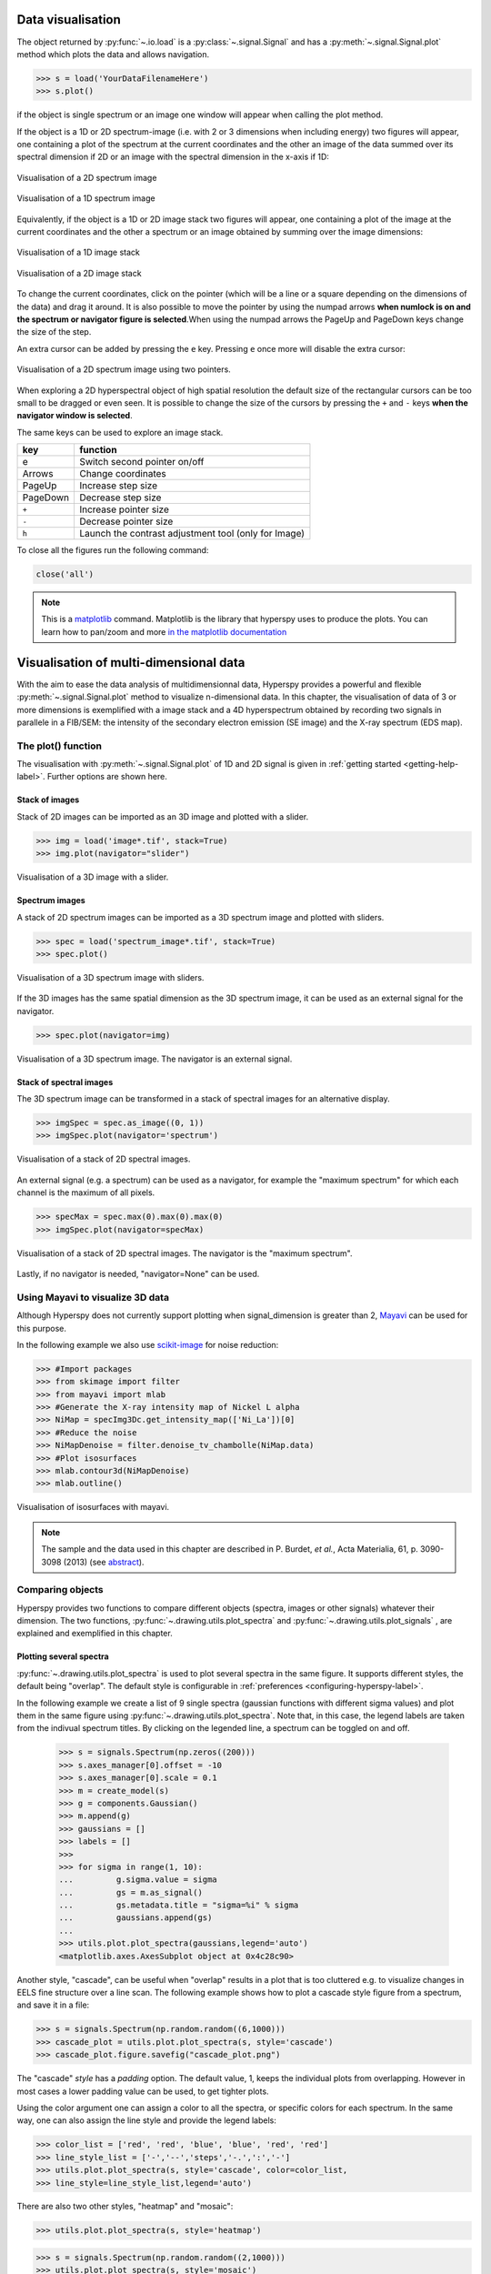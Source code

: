 
.. _visualization-label:


Data visualisation
******************

The object returned by :py:func:`~.io.load` is a :py:class:`~.signal.Signal`
and has a :py:meth:`~.signal.Signal.plot` method which plots the data and
allows navigation.

.. code-block:: python
    
    >>> s = load('YourDataFilenameHere')
    >>> s.plot()

if the object is single spectrum or an image one window will appear when
calling the plot method.

If the object is a 1D or 2D spectrum-image (i.e. with 2 or 3 dimensions when
including energy) two figures will appear, one containing a plot of the
spectrum at the current coordinates and the other an image of the data summed
over its spectral dimension if 2D or an image with the spectral dimension in
the x-axis if 1D:

.. _2d_SI:

.. figure::  images/2D_SI.png
   :align:   center
   :width:   500

   Visualisation of a 2D spectrum image
   
.. _1d_SI:

.. figure::  images/1D_SI.png
   :align:   center
   :width:   500

   Visualisation of a 1D spectrum image
   
Equivalently, if the object is a 1D or 2D image stack two figures will appear, 
one containing a plot of the image at the current coordinates and the other
a spectrum or an image obtained by summing over the image dimensions:
   
.. _1D_image_stack.png:

.. figure::  images/1D_image_stack.png
   :align:   center
   :width:   500    

   Visualisation of a 1D image stack
   
.. _2D_image_stack.png:

.. figure::  images/2D_image_stack.png
   :align:   center
   :width:   500
   
   Visualisation of a 2D image stack

To change the current coordinates, click on the pointer (which will be a line
or a square depending on the dimensions of the data) and drag it around. It is
also possible to move the pointer by using the numpad arrows **when numlock is
on and the spectrum or navigator figure is selected**.When using the numpad
arrows the PageUp and PageDown keys change the size of the step.

An extra cursor can be added by pressing the ``e`` key. Pressing ``e`` once
more will disable the extra cursor:

.. _second_pointer.png:

.. figure::  images/second_pointer.png
   :align:   center
   :width:   500

   Visualisation of a 2D spectrum image using two pointers.

When exploring a 2D hyperspectral object of high spatial resolution the default
size of the rectangular cursors can be too small to be dragged or even seen. It
is possible to change the size of the cursors by pressing the ``+`` and ``-``
keys  **when the navigator window is selected**.

The same keys can be used to explore an image stack.



=========   =============================
key         function    
=========   =============================
e           Switch second pointer on/off
Arrows      Change coordinates  
PageUp      Increase step size
PageDown    Decrease step size
``+``           Increase pointer size
``-``           Decrease pointer size
``h``       Launch the contrast adjustment tool (only for Image)
=========   =============================

To close all the figures run the following command:

.. code-block:: python

    close('all')

.. NOTE::

    This is a `matplotlib <http://matplotlib.sourceforge.net/>`_ command.
    Matplotlib is the library that hyperspy uses to produce the plots. You can
    learn how to pan/zoom and more  `in the matplotlib documentation
    <http://matplotlib.sourceforge.net/users/navigation_toolbar.html>`_

Visualisation of multi-dimensional data
****************************************

With the aim to ease the data analysis of multidimensionnal data, Hyperspy
provides a powerful and flexible :py:meth:`~.signal.Signal.plot` method to
visualize n-dimensional data. In this chapter, the visualisation of data of 3
or more dimensions is exemplified with a image stack and a 4D hyperspectrum
obtained by recording two signals in parallele in a FIB/SEM: the intensity of
the secondary electron emission (SE image) and the X-ray spectrum (EDS map).

The plot() function
-------------------

The visualisation with :py:meth:`~.signal.Signal.plot` of 1D and 2D signal is
given in :ref:`getting started <getting-help-label>`. Further options are shown
here.

Stack of images
^^^^^^^^^^^^^^^

Stack of 2D images can be imported as an 3D image and plotted with a slider.

.. code-block:: python

    >>> img = load('image*.tif', stack=True)
    >>> img.plot(navigator="slider")
    
    
.. figure::  images/3D_image.png
   :align:   center
   :width:   500    

   Visualisation of a 3D image with a slider.   
   
Spectrum images
^^^^^^^^^^^^^^

A stack of 2D spectrum images can be imported as a 3D spectrum image and
plotted with sliders.

.. code-block:: python

    >>> spec = load('spectrum_image*.tif', stack=True)
    >>> spec.plot()
    
    
.. figure::  images/3D_spectrum.png
   :align:   center
   :width:   650    

   Visualisation of a 3D spectrum image with sliders.
   
If the 3D images has the same spatial dimension as the 3D spectrum image, it
can be used as an external signal for the navigator.
   
   
.. code-block:: python

    >>> spec.plot(navigator=img)    
    
.. figure::  images/3D_spectrum_external.png
   :align:   center
   :width:   650    

   Visualisation of a 3D spectrum image. The navigator is an external signal.
   
Stack of spectral images
^^^^^^^^^^^^^^^^^^^^^^^^

The 3D spectrum image can be transformed in a stack of spectral images for an
alternative display.

.. code-block:: python

    >>> imgSpec = spec.as_image((0, 1))
    >>> imgSpec.plot(navigator='spectrum')
    
    
.. figure::  images/3D_image_spectrum.png
   :align:   center
   :width:   650    

   Visualisation of a stack of 2D spectral images.
   
An external signal (e.g. a spectrum) can be used as a navigator, for example
the "maximum spectrum" for which each channel is the maximum of all pixels. 

.. code-block:: python

    >>> specMax = spec.max(0).max(0).max(0)
    >>> imgSpec.plot(navigator=specMax)
    
    
.. figure::  images/3D_image_spectrum_external.png
   :align:   center
   :width:   650    

   Visualisation of a stack of 2D spectral images. 
   The navigator is the "maximum spectrum".
   
Lastly, if no navigator is needed, "navigator=None" can be used.

Using Mayavi to visualize 3D data
---------------------------------

Although Hyperspy does not currently support plotting when signal_dimension is
greater than 2, `Mayavi <http://docs.enthought.com/mayavi/mayavi/>`_ can be
used for this purpose.

In the following example we also use `scikit-image <http://scikit-image.org/>`_
for noise reduction: 

.. code-block:: python

    >>> #Import packages
    >>> from skimage import filter
    >>> from mayavi import mlab
    >>> #Generate the X-ray intensity map of Nickel L alpha
    >>> NiMap = specImg3Dc.get_intensity_map(['Ni_La'])[0]
    >>> #Reduce the noise
    >>> NiMapDenoise = filter.denoise_tv_chambolle(NiMap.data)
    >>> #Plot isosurfaces
    >>> mlab.contour3d(NiMapDenoise)
    >>> mlab.outline()
        
    
.. figure::  images/mayavi.png
   :align:   center
   :width:   450    

   Visualisation of isosurfaces with mayavi.
   
.. NOTE::

    The sample and the data used in this chapter are described in 
    P. Burdet, `et al.`, Acta Materialia, 61, p. 3090-3098 (2013) (see
    `abstract <http://infoscience.epfl.ch/record/185861/>`_).

.. _plot_spectra:

Comparing objects
-----------------

Hyperspy provides two functions to compare different objects (spectra, images or
other signals) whatever their dimension. The two functions, 
:py:func:`~.drawing.utils.plot_spectra` and :py:func:`~.drawing.utils.plot_signals`
, are explained and exemplified in this chapter. 

Plotting several spectra
^^^^^^^^^^^^^^^^^^^^^^^^

.. versionadded:: 0.7

:py:func:`~.drawing.utils.plot_spectra` is used to plot several spectra in the
same figure. It supports different styles, the default
being "overlap". The default style is configurable in :ref:`preferences
<configuring-hyperspy-label>`.

In the following example we create a list of 9 single spectra (gaussian
functions with different sigma values) and plot them in the same figure using
:py:func:`~.drawing.utils.plot_spectra`. Note that, in this case, the legend
labels are taken from the indivual spectrum titles. By clicking on the 
legended line, a spectrum can be toggled on and off.

 .. code-block:: python

     >>> s = signals.Spectrum(np.zeros((200)))
     >>> s.axes_manager[0].offset = -10
     >>> s.axes_manager[0].scale = 0.1
     >>> m = create_model(s)
     >>> g = components.Gaussian()
     >>> m.append(g)
     >>> gaussians = []
     >>> labels = []
     >>> 
     >>> for sigma in range(1, 10):
     ...         g.sigma.value = sigma
     ...         gs = m.as_signal()
     ...         gs.metadata.title = "sigma=%i" % sigma
     ...         gaussians.append(gs)
     ...         
     >>> utils.plot.plot_spectra(gaussians,legend='auto')
     <matplotlib.axes.AxesSubplot object at 0x4c28c90>


.. figure::  images/plot_spectra_overlap.png
  :align:   center
  :width:   500 
  

Another style, "cascade", can be useful when "overlap" results in a plot that
is too cluttered e.g. to visualize 
changes in EELS fine structure over a line scan. The following example 
shows how to plot a cascade style figure from a spectrum, and save it in 
a file:

.. code-block:: python

    >>> s = signals.Spectrum(np.random.random((6,1000)))
    >>> cascade_plot = utils.plot.plot_spectra(s, style='cascade')
    >>> cascade_plot.figure.savefig("cascade_plot.png")

.. figure::  images/plot_spectra_cascade.png
  :align:   center
  :width:   500    

The "cascade" `style` has a `padding` option. The default value, 1, keeps the 
individual plots from overlapping. However in most cases a lower 
padding value can be used, to get tighter plots.

Using the color argument one can assign a color to all the spectra, or specific
colors for each spectrum. In the same way, one can also assign the line style
and provide the legend labels:

.. code-block:: python

    >>> color_list = ['red', 'red', 'blue', 'blue', 'red', 'red']
    >>> line_style_list = ['-','--','steps','-.',':','-']
    >>> utils.plot.plot_spectra(s, style='cascade', color=color_list,
    >>> line_style=line_style_list,legend='auto')

.. figure::  images/plot_spectra_color.png
  :align:   center
  :width:   500    

There are also two other styles, "heatmap" and "mosaic":

.. code-block:: python

    >>> utils.plot.plot_spectra(s, style='heatmap')

.. figure::  images/plot_spectra_heatmap.png
  :align:   center
  :width:   500    

.. code-block:: python

    >>> s = signals.Spectrum(np.random.random((2,1000)))
    >>> utils.plot.plot_spectra(s, style='mosaic')
    
.. figure::  images/plot_spectra_mosaic.png
  :align:   center
  :width:   500    

The function returns a matplotlib ax object, which can be used to customize the figure:

.. code-block:: python

    >>> s = signals.Spectrum(np.random.random((6,1000)))
    >>> cascade_plot = utils.plot.plot_spectra(s)
    >>> cascade_plot.set_xlabel("An axis")
    >>> cascade_plot.set_ylabel("Another axis")
    >>> cascade_plot.set_title("A title!")
    >>> plt.draw()

.. figure::  images/plot_spectra_customize.png
  :align:   center
  :width:   500    

Plotting several signals
^^^^^^^^^^^^^^^^^^^^^^^^

.. versionadded:: 0.7
:py:func:`~.drawing.utils.plot_signals` is used to plot several signals at the
same time. By default the navigation position of the signals will be synced, and the 
signals must have the same dimensions. To plot two spectra at the same time: 

.. code-block:: python

    >>> s1 = signals.Spectrum(np.random.random(10,10,100)) 
    >>> s2 = signals.Spectrum(np.random.random(10,10,100)) 
    >>> utils.plot.plot_signals([s1, s2])

.. figure::  images/plot_signals.png
  :align:   center
  :width:   500    

The navigator can be specified by using the navigator argument, where the 
different options are "auto", None, "spectrum", "slider" or Signal.  
For more details about the different navigators, 
see :ref:`navigator_options`.
To specify the navigator:

.. code-block:: python

    >>> s1 = signals.Spectrum(np.random.random(10,10,100)) 
    >>> s2 = signals.Spectrum(np.random.random(10,10,100)) 
    >>> utils.plot.plot_signals([s1, s2], navigator="slider")

.. figure::  images/plot_signals_slider.png
  :align:   center
  :width:   500    

Navigators can also be set differently for different plots using the 
navigator_list argument. Where the navigator_list be the same length
as the number of signals plotted, and only contain valid navigator options.
For example:

.. code-block:: python

    >>> s1 = signals.Spectrum(np.random.random(10,10,100)) 
    >>> s2 = signals.Spectrum(np.random.random(10,10,100)) 
    >>> s3 = signals.Spectrum(np.random.random(10,10)) 
    >>> utils.plot.plot_signals([s1, s2], navigator_list=["slider", s3])

.. figure::  images/plot_signals_navigator_list.png
  :align:   center
  :width:   500    

Several signals can also be plotted without syncing the navigation by using
sync=False. The navigator_list can still be used to specify a navigator for 
each plot:

.. code-block:: python

    >>> s1 = signals.Spectrum(np.random.random(10,10,100)) 
    >>> s2 = signals.Spectrum(np.random.random(10,10,100)) 
    >>> utils.plot.plot_signals([s1, s2], sync=False, navigator_list=["slider", "slider"])

.. figure::  images/plot_signals_sync.png
  :align:   center
  :width:   500    


